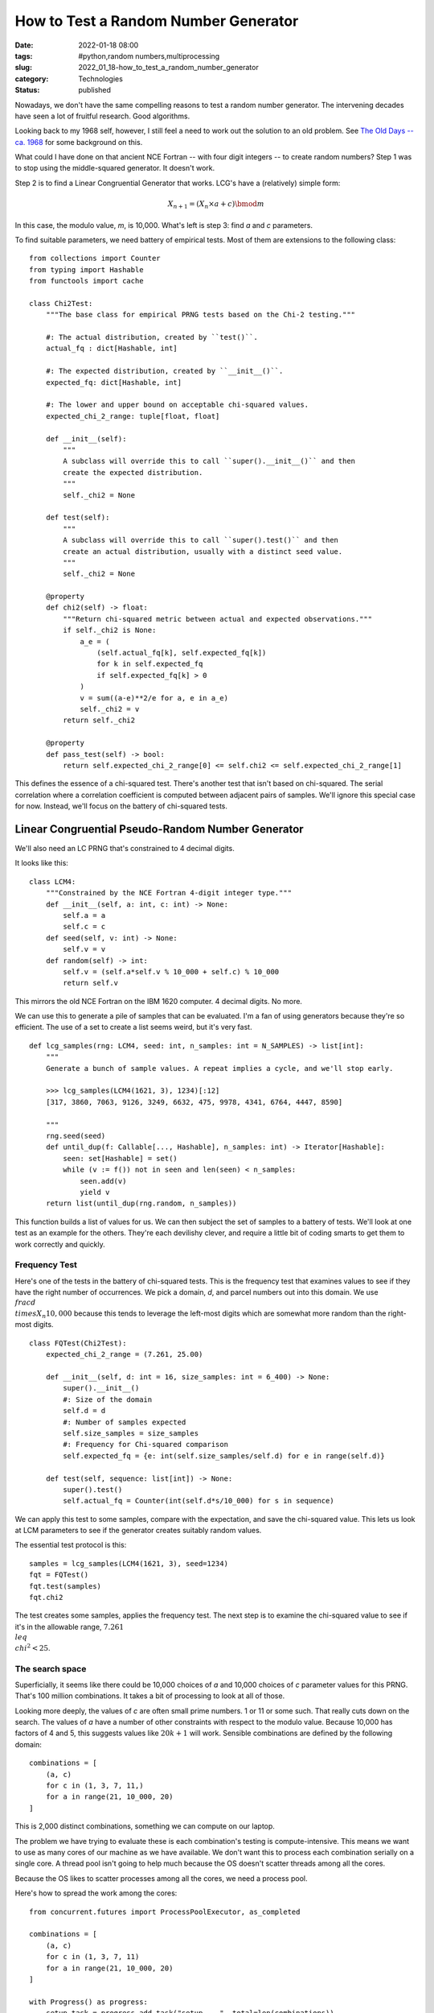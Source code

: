 How to Test a Random Number Generator
#####################################

:date: 2022-01-18 08:00
:tags: #python,random numbers,multiprocessing
:slug: 2022_01_18-how_to_test_a_random_number_generator
:category: Technologies
:status: published

Nowadays, we don't have the same compelling reasons to test a random
number generator. The intervening decades have seen a lot of fruitful
research. Good algorithms.

Looking back to my 1968 self, however, I still feel a need to work out
the solution to an old problem. See `The Old Days -- ca.
1968 <{filename}/blog/2021/12/2021_12_28-the_old_old_days_ca_1968.rst>`__
for some background on this.

What could I have done on that ancient NCE Fortran -- with four digit
integers -- to create random numbers? Step 1 was to stop using the
middle-squared generator. It doesn't work.

Step 2 is to find a Linear Congruential Generator that works. LCG's have
a (relatively) simple form:

..  math:: X_{n+1} = (X_n \times a + c) \bmod m

In this case, the modulo value, *m*, is 10,000. What's left is step 3:
find *a* and *c* parameters.

To find suitable parameters, we need battery of empirical tests. Most of
them are extensions to the following class:

::

   from collections import Counter
   from typing import Hashable
   from functools import cache

   class Chi2Test:
       """The base class for empirical PRNG tests based on the Chi-2 testing."""
       
       #: The actual distribution, created by ``test()``.
       actual_fq : dict[Hashable, int]
       
       #: The expected distribution, created by ``__init__()``.
       expected_fq: dict[Hashable, int]
       
       #: The lower and upper bound on acceptable chi-squared values.
       expected_chi_2_range: tuple[float, float]
       
       def __init__(self):
           """
           A subclass will override this to call ``super().__init__()`` and then
           create the expected distribution.
           """
           self._chi2 = None
       
       def test(self):
           """
           A subclass will override this to call ``super().test()`` and then
           create an actual distribution, usually with a distinct seed value.
           """
           self._chi2 = None
           
       @property
       def chi2(self) -> float:
           """Return chi-squared metric between actual and expected observations."""
           if self._chi2 is None:
               a_e = (
                   (self.actual_fq[k], self.expected_fq[k]) 
                   for k in self.expected_fq 
                   if self.expected_fq[k] > 0
               )
               v = sum((a-e)**2/e for a, e in a_e)
               self._chi2 = v
           return self._chi2

       @property
       def pass_test(self) -> bool:
           return self.expected_chi_2_range[0] <= self.chi2 <= self.expected_chi_2_range[1]

This defines the essence of a chi-squared test. There's another test
that isn't based on chi-squared. The serial correlation where a
correlation coefficient is computed between adjacent pairs of samples.
We'll ignore this special case for now. Instead, we'll focus on the
battery of chi-squared tests.

Linear Congruential Pseudo-Random Number Generator
--------------------------------------------------

We'll also need an LC PRNG that's constrained to 4 decimal digits.

It looks like this:

::

   class LCM4:
       """Constrained by the NCE Fortran 4-digit integer type."""
       def __init__(self, a: int, c: int) -> None:
           self.a = a
           self.c = c
       def seed(self, v: int) -> None:
           self.v = v
       def random(self) -> int:
           self.v = (self.a*self.v % 10_000 + self.c) % 10_000
           return self.v

This mirrors the old NCE Fortran on the IBM 1620 computer. 4 decimal
digits. No more.

We can use this to generate a pile of samples that can be evaluated. I'm
a fan of using generators because they're so efficient. The use of a set
to create a list seems weird, but it's very fast.

::

   def lcg_samples(rng: LCM4, seed: int, n_samples: int = N_SAMPLES) -> list[int]:
       """
       Generate a bunch of sample values. A repeat implies a cycle, and we'll stop early.

       >>> lcg_samples(LCM4(1621, 3), 1234)[:12]
       [317, 3860, 7063, 9126, 3249, 6632, 475, 9978, 4341, 6764, 4447, 8590]

       """
       rng.seed(seed)
       def until_dup(f: Callable[..., Hashable], n_samples: int) -> Iterator[Hashable]:
           seen: set[Hashable] = set()
           while (v := f()) not in seen and len(seen) < n_samples:
               seen.add(v)
               yield v
       return list(until_dup(rng.random, n_samples))

This function builds a list of values for us. We can then subject the
set of samples to a battery of tests. We'll look at one test as an
example for the others. They're each devilishy clever, and require a
little bit of coding smarts to get them to work correctly and quickly.

Frequency Test
==============

Here's one of the tests in the battery of chi-squared tests. This is the
frequency test that examines values to see if they have the right number
of occurrences. We pick a domain, *d*, and parcel numbers out into this
domain. We use :math:`\\frac{d \\times X_{n}}{10,000}` because this tends
to leverage the left-most digits which are somewhat more random than the
right-most digits.

::

   class FQTest(Chi2Test):
       expected_chi_2_range = (7.261, 25.00)

       def __init__(self, d: int = 16, size_samples: int = 6_400) -> None:
           super().__init__()
           #: Size of the domain
           self.d = d
           #: Number of samples expected
           self.size_samples = size_samples
           #: Frequency for Chi-squared comparison
           self.expected_fq = {e: int(self.size_samples/self.d) for e in range(self.d)}
       
       def test(self, sequence: list[int]) -> None:
           super().test()
           self.actual_fq = Counter(int(self.d*s/10_000) for s in sequence)

We can apply this test to some samples, compare with the expectation,
and save the chi-squared value. This lets us look at LCM parameters to
see if the generator creates suitably random values.

The essential test protocol is this:

::

   samples = lcg_samples(LCM4(1621, 3), seed=1234)
   fqt = FQTest()
   fqt.test(samples)
   fqt.chi2

The test creates some samples, applies the frequency test. The next step
is to examine the chi-squared value to see if it's in the allowable
range, :math:`7.261 \\leq \\chi^2 < 25`.

The search space
================

Superficially, it seems like there could be 10,000 choices of *a* and
10,000 choices of *c* parameter values for this PRNG. That's 100 million
combinations. It takes a bit of processing to look at all of those.

Looking more deeply, the values of *c* are often small prime numbers. 1
or 11 or some such. That really cuts down on the search. The values of
*a* have a number of other constraints with respect to the modulo value.
Because 10,000 has factors of 4 and 5, this suggests values like :math:`20k + 1` will work. Sensible combinations are defined by the following
domain:

::

   combinations = [
       (a, c)
       for c in (1, 3, 7, 11,)
       for a in range(21, 10_000, 20)
   ]

This is 2,000 distinct combinations, something we can compute on our
laptop.

The problem we have trying to evaluate these is each combination's
testing is compute-intensive. This means we want to use as many cores of
our machine as we have available. We don't want this to process each
combination serially on a single core. A thread pool isn't going to help
much because the OS doesn't scatter threads among all the cores.

Because the OS likes to scatter processes among all the cores, we need a
process pool.

Here's how to spread the work among the cores:

::

       from concurrent.futures import ProcessPoolExecutor, as_completed

       combinations = [
           (a, c)
           for c in (1, 3, 7, 11)
           for a in range(21, 10_000, 20)
       ]

       with Progress() as progress:
           setup_task = progress.add_task("setup ...", total=len(combinations))
           finish_task = progress.add_task("finish...", total=len(combinations))

           with ProcessPoolExecutor(max_workers=8) as pool:
               futures = [
                   pool.submit(evaluate, (a, c))
                   for a, c in progress.track(combinations, task_id=setup_task, total=len(combinations))
               ]
               results = [
                   f.result()
                   for f in progress.track(as_completed(futures), task_id=finish_task, total=len(combinations))
               ]

This will occupy \*all\* the cores of the computer executing the
\`evaluate()\` function. This function applies the battery of tests to
each combination of a and c. We can then check the results for
combinations where the chi-squared results for each test are in the
acceptable ranges for the test.

It's fun.

TL;DR
=====

Use **a=1621** and **c=3** can generate acceptable random numbers using
4 decimal digits.

Here's some output using only a subset of the tests.

::

   (rngtest2) % python lcmfinder.py
   setup ... ━━━━━━━━━━━━━━━━━━━━━━━━━━━━━━━━━━━━━━━━ 100% 0:00:00
   finish... ━━━━━━━━━━━━━━━━━━━━━━━━━━━━━━━━━━━━━━━━ 100% 0:00:00
   2361  1  11.46  14.22  46.64  63.76   2.30  11.33   2.16   2.16 
    981  3  10.28  15.24  52.56  66.32   2.28  11.08  10.47  10.47 
   1221  3  10.19  14.12  48.72  62.08   3.03  10.08   2.59   2.59 
   1621  3  11.70  14.91  47.12  69.52   2.23   9.69   0.86   0.86 

The output shows the *a* and *c* values followed by the minimum and
maximum chi-squared values for each test. The chi-squared values are in
pairs for the frequency test, serial pairs test, gap test, and poker
test.

Each test uses about two dozen seed values to generate piles of 3,200
samples and subject each pile of samples to a battery of tests. The seed
values, BTW, are ``range(1, 256, 11)``; kind of arbitrary. Once I find
the short list of candidates, I can test with more seeds. There are only
10,000 seed values, so, this can be done in finite time.

For example, a=1621, c=3, had chi-squared values between 11.70 and 14.91
for the frequency test. Well within the 7.261 to 25.0 range required.
The remaining numbers show that it passed the other tests, also.

For completeness, I intend to implement the remaining half-dozen or so
tests. Then I need to make sure the sphinx-produced documentation looks
good. I've done this
before. http://slott.itmaybeahack.com/_static/rngtest/rngdoc.html It's
kind of an obsession, I think.

Looking back to my 1968 self, this would have been better than the
middle-squared nonsense that caused me to struggle with bad games that
behaved badly.






